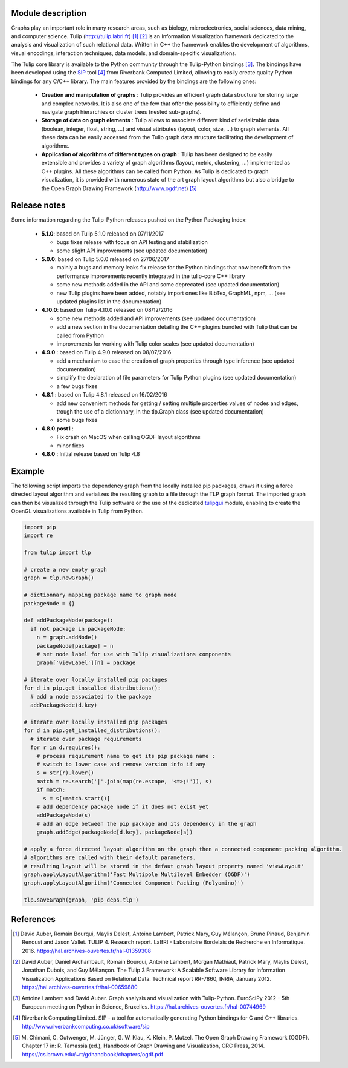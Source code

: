 Module description
==================

Graphs play an important role in many research areas, such as biology, microelectronics, social
sciences, data mining, and computer science. Tulip (http://tulip.labri.fr) [1]_ [2]_ is an
Information Visualization framework dedicated to the analysis and visualization of such relational
data. Written in C++ the framework enables the development of algorithms, visual encodings,
interaction techniques, data models, and domain-specific visualizations.

The Tulip core library is available to the Python community through the Tulip-Python
bindings [3]_. The bindings have been developed using the `SIP <https://pypi.python.org/pypi/SIP>`_
tool [4]_ from Riverbank Computed Limited, allowing to easily create quality Python bindings for any C/C++ library.
The main features provided by the bindings are the following ones:

  - **Creation and manipulation of graphs** :
    Tulip provides an efficient graph data structure for storing large and complex networks.
    It is also one of the few that offer the possibility to
    efficiently define and navigate graph hierarchies or cluster trees (nested sub-graphs).

  - **Storage of data on graph elements** :
    Tulip allows to associate different kind of serializable data (boolean, integer, float, string, ...)
    and visual attributes (layout, color, size, ...) to graph elements. All these data can be easily accessed
    from the Tulip graph data structure facilitating the development of algorithms.

  - **Application of algorithms of different types on graph** :
    Tulip has been designed to be easily extensible and provides a variety of graph algorithms (layout, metric, clustering, ...)
    implemented as C++ plugins. All these algorithms can be called from Python.
    As Tulip is dedicated to graph visualization, it is provided with numerous state of the art
    graph layout algorithms but also a bridge to the Open Graph Drawing Framework (http://www.ogdf.net) [5]_

Release notes
==============

Some information regarding the Tulip-Python releases pushed on the Python Packaging Index:

    * **5.1.0**: based on Tulip 5.1.0 released on 07/11/2017

      * bugs fixes release with focus on API testing and stabilization

      * some slight API improvements (see updated documentation)

    * **5.0.0**: based on Tulip 5.0.0 released on 27/06/2017

      * mainly a bugs and memory leaks fix release for the Python bindings that now benefit from
        the performance improvements recently integrated in the tulip-core C++ library

      * some new methods added in the API and some deprecated (see updated documentation)

      * new Tulip plugins have been added, notably import ones like BibTex, GraphML, npm, ...
        (see updated plugins list in the documentation)


    * **4.10.0**: based on Tulip 4.10.0 released on 08/12/2016

      * some new methods added and API improvements (see updated documentation)

      * add a new section in the documentation detailing the C++ plugins bundled with Tulip that can be called from Python

      * improvements for working with Tulip color scales (see updated documentation)

    * **4.9.0** : based on Tulip 4.9.0 released on 08/07/2016

      * add a mechanism to ease the creation of graph properties through type inference (see updated documentation)

      * simplify the declaration of file parameters for Tulip Python plugins (see updated documentation)

      * a few bugs fixes

    * **4.8.1** : based on Tulip 4.8.1 released on 16/02/2016

      * add new convenient methods for getting / setting multiple properties values of nodes and edges,
        trough the use of a dictionnary, in the tlp.Graph class (see updated documentation)

      * some bugs fixes

    * **4.8.0.post1** :

      * Fix crash on MacOS when calling OGDF layout algorithms
      * minor fixes

    * **4.8.0** : Initial release based on Tulip 4.8

Example
=======

The following script imports the dependency graph from the locally installed pip packages, 
draws it using a force directed layout algorithm and serializes the resulting graph to a file
through the TLP graph format. The imported graph can then be visualized through the Tulip software
or the use of the dedicated `tulipgui <https://pypi.python.org/pypi/tulipgui-python>`_ module, 
enabling to create the OpenGL visualizations available in Tulip from Python.

.. code:: python

  import pip
  import re

  from tulip import tlp

  # create a new empty graph
  graph = tlp.newGraph()

  # dictionnary mapping package name to graph node
  packageNode = {}

  def addPackageNode(package):
    if not package in packageNode:
      n = graph.addNode()
      packageNode[package] = n
      # set node label for use with Tulip visualizations components
      graph['viewLabel'][n] = package

  # iterate over locally installed pip packages
  for d in pip.get_installed_distributions():
    # add a node associated to the package
    addPackageNode(d.key)

  # iterate over locally installed pip packages
  for d in pip.get_installed_distributions():
    # iterate over package requirements
    for r in d.requires():
      # process requirement name to get its pip package name :
      # switch to lower case and remove version info if any
      s = str(r).lower()
      match = re.search('|'.join(map(re.escape, '<=>;!')), s)
      if match:
        s = s[:match.start()]
      # add dependency package node if it does not exist yet
      addPackageNode(s)
      # add an edge between the pip package and its dependency in the graph
      graph.addEdge(packageNode[d.key], packageNode[s])

  # apply a force directed layout algorithm on the graph then a connected component packing algorithm.
  # algorithms are called with their default parameters.
  # resulting layout will be stored in the defaut graph layout property named 'viewLayout'
  graph.applyLayoutAlgorithm('Fast Multipole Multilevel Embedder (OGDF)')
  graph.applyLayoutAlgorithm('Connected Component Packing (Polyomino)')

  tlp.saveGraph(graph, 'pip_deps.tlp')

References
==========

.. [1] David Auber, Romain Bourqui, Maylis Delest, Antoine Lambert,
       Patrick Mary, Guy Mélançon, Bruno Pinaud, Benjamin Renoust and Jason Vallet.
       TULIP 4. Research report. LaBRI - Laboratoire Bordelais de Recherche en Informatique. 2016.
       https://hal.archives-ouvertes.fr/hal-01359308

.. [2] David Auber, Daniel Archambault, Romain Bourqui, Antoine Lambert, Morgan Mathiaut,
       Patrick Mary, Maylis Delest, Jonathan Dubois, and Guy Mélançon. The Tulip 3 Framework:
       A Scalable Software Library for Information Visualization Applications Based on Relational
       Data. Technical report RR-7860, INRIA, January 2012.
       https://hal.archives-ouvertes.fr/hal-00659880

.. [3] Antoine Lambert and David Auber. Graph analysis and visualization with Tulip-Python.
       EuroSciPy 2012 - 5th European meeting on Python in Science, Bruxelles.
       https://hal.archives-ouvertes.fr/hal-00744969

.. [4] Riverbank Computing Limited. SIP - a tool for automatically generating Python bindings for
       C and C++ libraries. http://www.riverbankcomputing.co.uk/software/sip

.. [5] M. Chimani, C. Gutwenger, M. Jünger, G. W. Klau, K. Klein, P. Mutzel.
       The Open Graph Drawing Framework (OGDF).
       Chapter 17 in: R. Tamassia (ed.), Handbook of Graph Drawing and Visualization, CRC Press, 2014.
       https://cs.brown.edu/~rt/gdhandbook/chapters/ogdf.pdf


